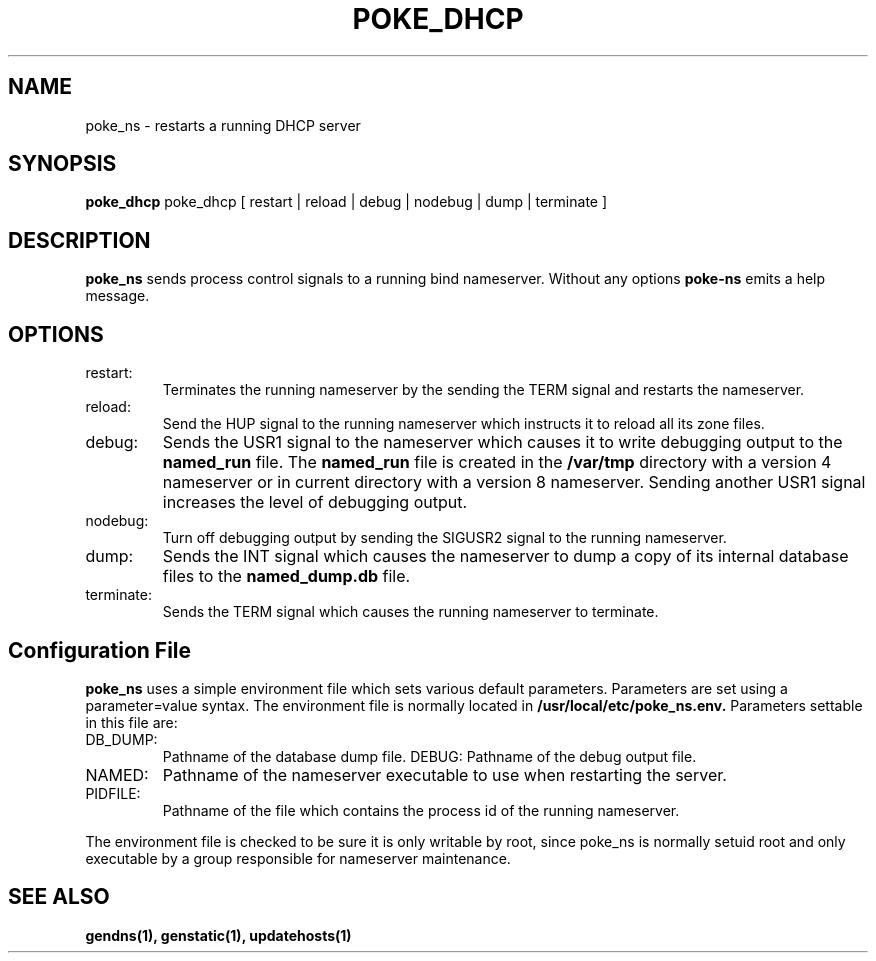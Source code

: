 .\" $Id: poke_dhcp.1,v 1.1 2000/07/11 06:53:20 vixie Exp $
.TH POKE_DHCP 1 $Date: 2000/07/11 06:53:20 $
.UC 4
.SH NAME
poke_ns \- restarts a running DHCP server
.SH SYNOPSIS
.B poke_dhcp
poke_dhcp
[
restart | reload | debug | nodebug | dump | terminate
]
.SH DESCRIPTION
.PP
.B poke_ns
sends process control signals to a running bind nameserver.
Without any options
.B poke-ns
emits a help message.
.SH OPTIONS
.TP
restart:
Terminates the running nameserver by the sending the TERM signal and
restarts the nameserver. 
.TP
reload:
Send the HUP signal to the running nameserver which instructs it to reload
all its zone files.
.TP
debug:
Sends the USR1 signal to the nameserver which causes it to write
debugging output to the
.B named_run
file.
The
.B named_run
file is created in the 
.B /var/tmp
directory with a version 4 nameserver or in current directory with a
version 8 nameserver.
Sending another USR1 signal increases the level of debugging output.
.TP
nodebug:
Turn off debugging output by sending the SIGUSR2 signal to the running
nameserver.
.TP
dump:
Sends the INT signal which causes the nameserver to dump a copy of its
internal database files to the
.B named_dump.db
file.
.TP
terminate:
Sends the TERM signal which causes the running nameserver to terminate.
.SH Configuration File
.PP
.B poke_ns
uses a simple environment file which sets various default parameters.
Parameters are set using a parameter=value syntax.
The environment file is normally located in
.B /usr/local/etc/poke_ns.env.
Parameters settable in this file are:
.TP
DB_DUMP:
Pathname of the database dump file.
DEBUG:
Pathname of the debug output file.
.TP
NAMED:
Pathname of the nameserver executable to use when restarting the server.
.TP
PIDFILE:
Pathname of the file which contains the process id of the running nameserver.
.PP
The environment file is checked to be sure it is only writable by root,
since poke_ns is normally setuid root and only executable by a
group responsible for nameserver maintenance.
.SH SEE ALSO
.PP
.BR gendns(1),
.BR genstatic(1),
.BR updatehosts(1)
